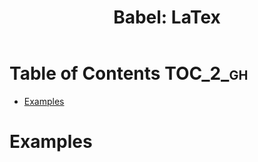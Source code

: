 #+TITLE: Babel: LaTex

* Table of Contents :TOC_2_gh:
- [[#examples][Examples]]

* Examples
#+BEGIN_SRC latex :results raw :exports results :file d65525d0-ba58-11e7-ab13-0242ade4b119.png
  \begin{gather}
    \begin{align*}
      X_1 &\equiv S+R {\pmod {P}}\\
      X_2 &\equiv S+2R{\pmod {P}}\\
      2X_1 - X_2 &\equiv S {\pmod {P}}
    \end{align}
  \end{gather}
#+END_SRC

#+RESULTS:
[[file:d65525d0-ba58-11e7-ab13-0242ade4b119.png]]
